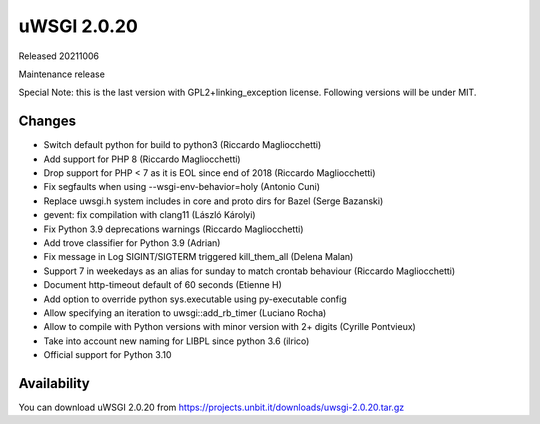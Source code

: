 uWSGI 2.0.20
============

Released 20211006

Maintenance release

Special Note: this is the last version with GPL2+linking_exception license. Following versions will be under MIT.


Changes
-------

- Switch default python for build to python3 (Riccardo Magliocchetti)
- Add support for PHP 8 (Riccardo Magliocchetti)
- Drop support for PHP < 7 as it is EOL since end of 2018 (Riccardo Magliocchetti)
- Fix segfaults when using --wsgi-env-behavior=holy (Antonio Cuni)
- Replace uwsgi.h system includes in core and proto dirs for Bazel (Serge Bazanski)
- gevent: fix compilation with clang11 (László Károlyi)
- Fix Python 3.9 deprecations warnings (Riccardo Magliocchetti)
- Add trove classifier for Python 3.9 (Adrian)
- Fix message in Log SIGINT/SIGTERM triggered kill_them_all (Delena Malan)
- Support 7 in weekedays as an alias for sunday to match crontab behaviour (Riccardo Magliocchetti)
- Document http-timeout default of 60 seconds (Etienne H)
- Add option to override python sys.executable using py-executable config
- Allow specifying an iteration to uwsgi::add_rb_timer (Luciano Rocha)
- Allow to compile with Python versions with minor version with 2+ digits (Cyrille Pontvieux)
- Take into account new naming for LIBPL since python 3.6 (ilrico)
- Official support for Python 3.10

Availability
------------

You can download uWSGI 2.0.20 from https://projects.unbit.it/downloads/uwsgi-2.0.20.tar.gz
